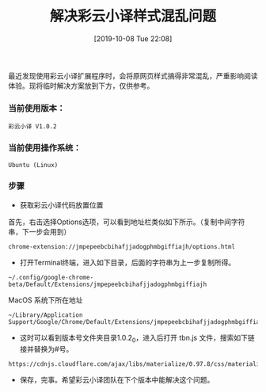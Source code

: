 #+TITLE: 解决彩云小译样式混乱问题
#+DATE: [2019-10-08 Tue 22:08]

最近发现使用彩云小译扩展程序时，会将原网页样式搞得非常混乱，严重影响阅读体验。现将临时解决方案放到下方，仅供参考。

*** 当前使用版本：
#+BEGIN_EXAMPLE
彩云小译 V1.0.2 
#+END_EXAMPLE

*** 当前使用操作系统：
#+BEGIN_EXAMPLE
Ubuntu (Linux)
#+END_EXAMPLE

*** 步骤
+ 获取彩云小译代码放置位置
首先，右击选择Options选项，可以看到地址栏类似如下所示。（复制中间字符串，下一步会用到）
#+BEGIN_EXAMPLE
chrome-extension://jmpepeebcbihafjjadogphmbgiffiajh/options.html
#+END_EXAMPLE

+ 打开Terminal终端，进入如下目录，后面的字符串为上一步复制所得。
#+BEGIN_EXAMPLE
~/.config/google-chrome-beta/Default/Extensions/jmpepeebcbihafjjadogphmbgiffiajh
#+END_EXAMPLE

MacOS 系统下所在地址
#+BEGIN_EXAMPLE
~/Library/Application Support/Google/Chrome/Default/Extensions/jmpepeebcbihafjjadogphmbgiffiajh/1.0.2_0
#+END_EXAMPLE

+ 这时可以看到版本号文件夹目录1.0.2_0，进入后打开 tbn.js 文件，搜索如下链接并替换为#号。
#+BEGIN_EXAMPLE
https://cdnjs.cloudflare.com/ajax/libs/materialize/0.97.8/css/materialize.min.css
#+END_EXAMPLE

+ 保存，完事。希望彩云小译团队在下个版本中能解决这个问题。





